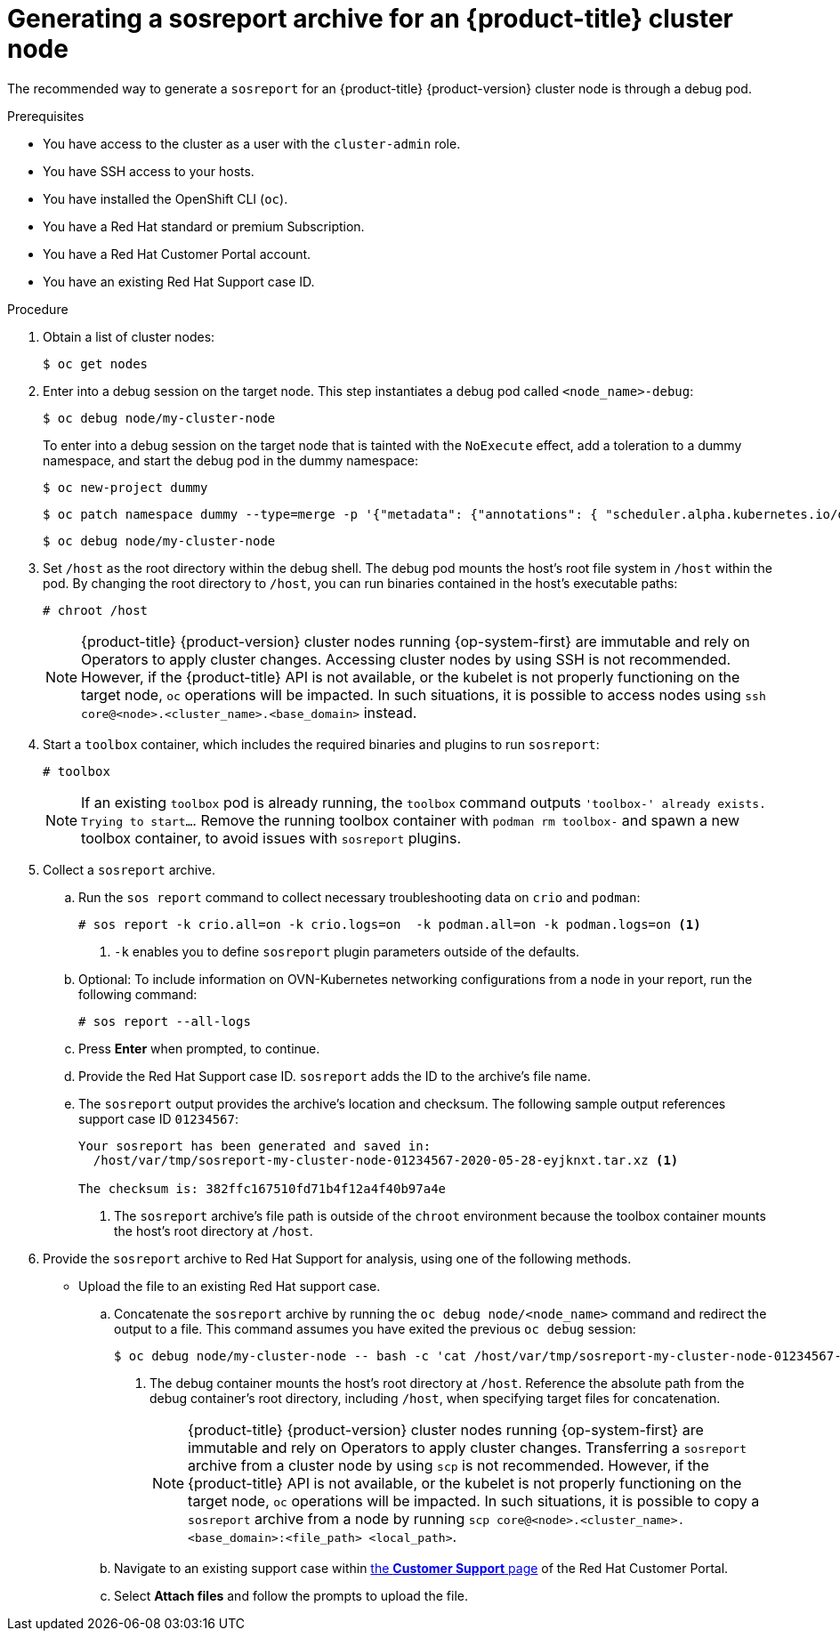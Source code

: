 // Module included in the following assemblies:
//
// * support/gathering-cluster-data.adoc

:_mod-docs-content-type: PROCEDURE
[id="support-generating-a-sosreport-archive_{context}"]
= Generating a sosreport archive for an {product-title} cluster node

The recommended way to generate a `sosreport` for an {product-title} {product-version} cluster node is through a debug pod.

.Prerequisites

ifndef::openshift-rosa,openshift-dedicated[]
* You have access to the cluster as a user with the `cluster-admin` role.
endif::openshift-rosa,openshift-dedicated[]
ifdef::openshift-rosa,openshift-dedicated[]
* You have access to the cluster as a user with the `dedicated-admin` role.
endif::openshift-rosa,openshift-dedicated[]
* You have SSH access to your hosts.
* You have installed the OpenShift CLI (`oc`).
* You have a Red Hat standard or premium Subscription.
* You have a Red Hat Customer Portal account.
* You have an existing Red Hat Support case ID.

.Procedure

. Obtain a list of cluster nodes:
+
[source,terminal]
----
$ oc get nodes
----

. Enter into a debug session on the target node. This step instantiates a debug pod called `<node_name>-debug`:
+
[source,terminal]
----
$ oc debug node/my-cluster-node
----
+
ifndef::openshift-dedicated[]
To enter into a debug session on the target node that is tainted with the `NoExecute` effect, add a toleration to a dummy namespace, and start the debug pod in the dummy namespace:
+
[source,terminal]
----
$ oc new-project dummy
----
+
[source,terminal]
----
$ oc patch namespace dummy --type=merge -p '{"metadata": {"annotations": { "scheduler.alpha.kubernetes.io/defaultTolerations": "[{\"operator\": \"Exists\"}]"}}}'
----
+
[source,terminal]
----
$ oc debug node/my-cluster-node
----
+
endif::openshift-dedicated[]
. Set `/host` as the root directory within the debug shell. The debug pod mounts the host's root file system in `/host` within the pod. By changing the root directory to `/host`, you can run binaries contained in the host's executable paths:
+
[source,terminal]
----
# chroot /host
----
+
[NOTE]
====
{product-title} {product-version} cluster nodes running {op-system-first} are immutable and rely on Operators to apply cluster changes. Accessing cluster nodes by using SSH is not recommended. However, if the {product-title} API is not available, or the kubelet is not properly functioning on the target node, `oc` operations will be impacted. In such situations, it is possible to access nodes using `ssh core@<node>.<cluster_name>.<base_domain>` instead.
====

. Start a `toolbox` container, which includes the required binaries and plugins to run `sosreport`:
+
[source,terminal]
----
# toolbox
----
+
[NOTE]
====
If an existing `toolbox` pod is already running, the `toolbox` command outputs `'toolbox-' already exists. Trying to start...`. Remove the running toolbox container with `podman rm toolbox-` and spawn a new toolbox container, to avoid issues with `sosreport` plugins.
====
+
. Collect a `sosreport` archive.
.. Run the `sos report` command to collect necessary troubleshooting data on `crio` and `podman`:
+
[source,terminal]
----
# sos report -k crio.all=on -k crio.logs=on  -k podman.all=on -k podman.logs=on <1>
----
<1> `-k` enables you to define `sosreport` plugin parameters outside of the defaults.
+
.. Optional: To include information on OVN-Kubernetes networking configurations from a node in your report, run the following command:
+
[source,terminal]
----
# sos report --all-logs
----

.. Press *Enter* when prompted, to continue.
+
.. Provide the Red Hat Support case ID. `sosreport` adds the ID to the archive's file name.
+
.. The `sosreport` output provides the archive's location and checksum. The following sample output references support case ID `01234567`:
+
[source,terminal]
----
Your sosreport has been generated and saved in:
  /host/var/tmp/sosreport-my-cluster-node-01234567-2020-05-28-eyjknxt.tar.xz <1>

The checksum is: 382ffc167510fd71b4f12a4f40b97a4e
----
<1> The `sosreport` archive's file path is outside of the `chroot` environment because the toolbox container mounts the host's root directory at `/host`.

. Provide the `sosreport` archive to Red Hat Support for analysis, using one of the following methods.
+
* Upload the file to an existing Red Hat support case.
.. Concatenate the `sosreport` archive by running the `oc debug node/<node_name>` command and redirect the output to a file. This command assumes you have exited the previous `oc debug` session:
+
[source,terminal]
----
$ oc debug node/my-cluster-node -- bash -c 'cat /host/var/tmp/sosreport-my-cluster-node-01234567-2020-05-28-eyjknxt.tar.xz' > /tmp/sosreport-my-cluster-node-01234567-2020-05-28-eyjknxt.tar.xz <1>
----
<1> The debug container mounts the host's root directory at `/host`. Reference the absolute path from the debug container's root directory, including `/host`, when specifying target files for concatenation.
+
[NOTE]
====
{product-title} {product-version} cluster nodes running {op-system-first} are immutable and rely on Operators to apply cluster changes. Transferring a `sosreport` archive from a cluster node by using `scp` is not recommended. However, if the {product-title} API is not available, or the kubelet is not properly functioning on the target node, `oc` operations will be impacted. In such situations, it is possible to copy a `sosreport` archive from a node by running `scp core@<node>.<cluster_name>.<base_domain>:<file_path> <local_path>`.
====
+
.. Navigate to an existing support case within link:https://access.redhat.com/support/cases/#/case/list[the *Customer Support* page] of the Red Hat Customer Portal.
+
.. Select *Attach files* and follow the prompts to upload the file.